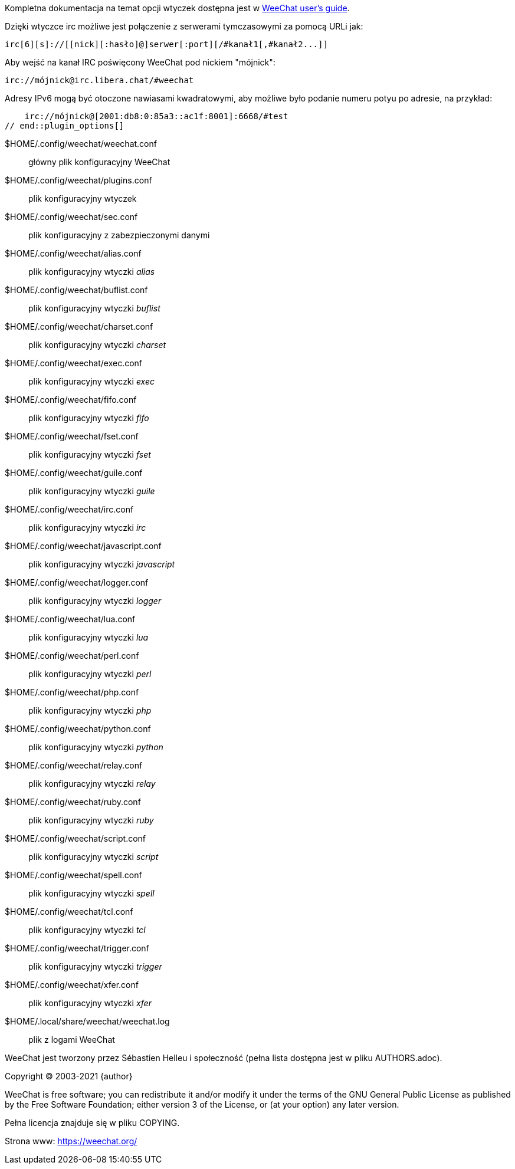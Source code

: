 // tag::plugin_options[]
Kompletna dokumentacja na temat opcji wtyczek dostępna jest
w https://weechat.org/doc[WeeChat user's guide].

Dzięki wtyczce irc możliwe jest połączenie z serwerami tymczasowymi za pomocą
URLi jak:

    irc[6][s]://[[nick][:hasło]@]serwer[:port][/#kanał1[,#kanał2...]]

Aby wejść na kanał IRC poświęcony WeeChat pod nickiem "mójnick":

    irc://mójnick@irc.libera.chat/#weechat

Adresy IPv6 mogą być otoczone nawiasami kwadratowymi, aby możliwe było podanie
numeru potyu po adresie, na przykład:

    irc://mójnick@[2001:db8:0:85a3::ac1f:8001]:6668/#test
// end::plugin_options[]

// tag::files[]
$HOME/.config/weechat/weechat.conf::
    główny plik konfiguracyjny WeeChat

$HOME/.config/weechat/plugins.conf::
    plik konfiguracyjny wtyczek

$HOME/.config/weechat/sec.conf::
    plik konfiguracyjny z zabezpieczonymi danymi

$HOME/.config/weechat/alias.conf::
    plik konfiguracyjny wtyczki _alias_

$HOME/.config/weechat/buflist.conf::
    plik konfiguracyjny wtyczki _buflist_

$HOME/.config/weechat/charset.conf::
    plik konfiguracyjny wtyczki _charset_

$HOME/.config/weechat/exec.conf::
    plik konfiguracyjny wtyczki _exec_

$HOME/.config/weechat/fifo.conf::
    plik konfiguracyjny wtyczki _fifo_

$HOME/.config/weechat/fset.conf::
    plik konfiguracyjny wtyczki _fset_

$HOME/.config/weechat/guile.conf::
    plik konfiguracyjny wtyczki _guile_

$HOME/.config/weechat/irc.conf::
    plik konfiguracyjny wtyczki _irc_

$HOME/.config/weechat/javascript.conf::
    plik konfiguracyjny wtyczki _javascript_

$HOME/.config/weechat/logger.conf::
    plik konfiguracyjny wtyczki _logger_

$HOME/.config/weechat/lua.conf::
    plik konfiguracyjny wtyczki _lua_

$HOME/.config/weechat/perl.conf::
    plik konfiguracyjny wtyczki _perl_

$HOME/.config/weechat/php.conf::
    plik konfiguracyjny wtyczki _php_

$HOME/.config/weechat/python.conf::
    plik konfiguracyjny wtyczki _python_

$HOME/.config/weechat/relay.conf::
    plik konfiguracyjny wtyczki _relay_

$HOME/.config/weechat/ruby.conf::
    plik konfiguracyjny wtyczki _ruby_

$HOME/.config/weechat/script.conf::
    plik konfiguracyjny wtyczki _script_

$HOME/.config/weechat/spell.conf::
    plik konfiguracyjny wtyczki _spell_

$HOME/.config/weechat/tcl.conf::
    plik konfiguracyjny wtyczki _tcl_

$HOME/.config/weechat/trigger.conf::
    plik konfiguracyjny wtyczki _trigger_

$HOME/.config/weechat/xfer.conf::
    plik konfiguracyjny wtyczki _xfer_

$HOME/.local/share/weechat/weechat.log::
    plik z logami WeeChat
// end::files[]

// tag::copyright[]
WeeChat jest tworzony przez Sébastien Helleu i społeczność (pełna lista dostępna
jest w pliku AUTHORS.adoc).

Copyright (C) 2003-2021 {author}

WeeChat is free software; you can redistribute it and/or modify
it under the terms of the GNU General Public License as published by
the Free Software Foundation; either version 3 of the License, or
(at your option) any later version.

Pełna licencja znajduje się w pliku COPYING.

Strona www: https://weechat.org/
// end::copyright[]
